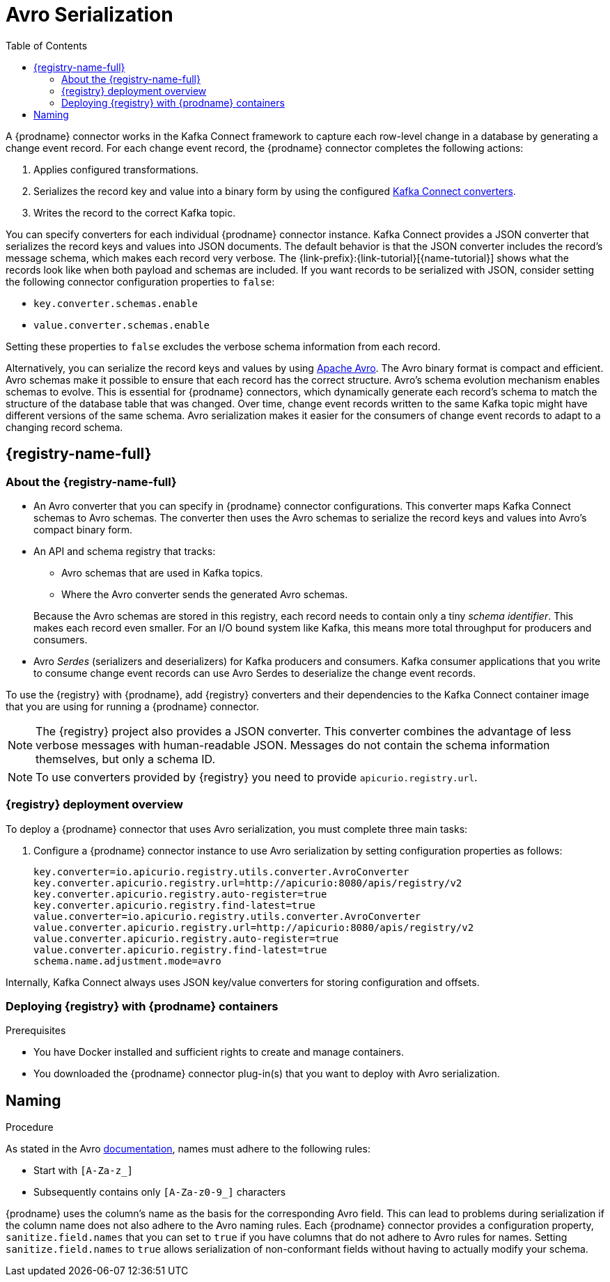 // Category: debezium-using
// Type: assembly
// ModuleID: configuring-debezium-connectors-to-use-avro-serialization
// Title: Configuring {prodname} connectors to use Avro serialization
[id="avro-serialization"]
= Avro Serialization

:toc:
:toc-placement: macro
:linkattrs:
:icons: font
:source-highlighter: highlight.js

toc::[]

A {prodname} connector works in the Kafka Connect framework to capture each row-level change in a database by generating a change event record.
For each change event record, the {prodname} connector completes the following actions:

. Applies configured transformations.
. Serializes the record key and value into a binary form by using the configured link:https://kafka.apache.org/documentation/#connect_running[Kafka Connect converters].
. Writes the record to the correct Kafka topic.

You can specify converters for each individual {prodname} connector instance.
Kafka Connect provides a JSON converter that serializes the record keys and values into JSON documents.
The default behavior is that the JSON converter includes the record's message schema, which makes each record very verbose.
The {link-prefix}:{link-tutorial}[{name-tutorial}] shows what the records look like when both payload and schemas are included.
If you want records to be serialized with JSON, consider setting the following connector configuration properties to `false`:

* `key.converter.schemas.enable`
* `value.converter.schemas.enable`

Setting these properties to `false` excludes the verbose schema information from each record.

Alternatively, you can serialize the record keys and values by using https://avro.apache.org/[Apache Avro].
The Avro binary format is compact and efficient.
Avro schemas make it possible to ensure that each record has the correct structure.
Avro's schema evolution mechanism enables schemas to evolve.
This is essential for {prodname} connectors, which dynamically generate each record's schema to match the structure of the database table that was changed.
Over time, change event records written to the same Kafka topic might have different versions of the same schema.
Avro serialization makes it easier for the consumers of change event records to adapt to a changing record schema.

ifdef::community[]
To use Apache Avro serialization, you must deploy a schema registry that manages Avro message schemas and their versions.
Available options include the {registry-name-full} as well as the Confluent Schema Registry. Both are described here.
endif::community[]

ifdef::product[]
To use Apache Avro serialization, you must deploy a schema registry that manages Avro message schemas and their versions.
For information about setting up this registry, see the documentation for link:{LinkServiceRegistryInstall}[{NameServiceRegistryInstall}].
endif::product[]

[id="apicurio-registry"]
== {registry-name-full}

// Type: concept
// Title: About the {registry}
[id="about-the-registry"]
=== About the {registry-name-full}

ifdef::community[]
The link:https://github.com/Apicurio/apicurio-registry[{registry}] open-source project provides several components that work with Avro:
endif::community[]

ifdef::product[]
link:{LinkServiceRegistryUser}[{registry-name-full}] provides the following components that work with Avro:
endif::product[]

* An Avro converter that you can specify in {prodname} connector configurations.
This converter maps Kafka Connect schemas to Avro schemas.
The converter then uses the Avro schemas to serialize the record keys and values into Avro's compact binary form.

* An API and schema registry that tracks:
+
** Avro schemas that are used in Kafka topics.
** Where the Avro converter sends the generated Avro schemas.

+
Because the Avro schemas are stored in this registry, each record needs to contain only a tiny _schema identifier_.
This makes each record even smaller. For an I/O bound system like Kafka, this means more total throughput for producers and consumers.

* Avro _Serdes_ (serializers and deserializers) for Kafka producers and consumers.
Kafka consumer applications that you write to consume change event records can use Avro Serdes to deserialize the change event records.

To use the {registry} with {prodname}, add {registry} converters and their dependencies to the Kafka Connect container image that you are using for running a {prodname} connector.

[NOTE]
====
The {registry} project also provides a JSON converter.
This converter combines the advantage of less verbose messages with human-readable JSON.
Messages do not contain the schema information themselves, but only a schema ID.
====

[NOTE]
====
To use converters provided by {registry} you need to provide `apicurio.registry.url`.
====

// Type: concept
// Title: Overview of deploying a {prodname} connector that uses Avro serialization
[id="overview-of-deploying-a-debezium-connector-that-uses-avro-serialization"]
=== {registry} deployment overview

To deploy a {prodname} connector that uses Avro serialization, you must complete three main tasks:

ifdef::community[]
. Deploy an link:https://github.com/Apicurio/apicurio-registry[{registry-name-full}] instance.
endif::community[]
ifdef::product[]
. Deploy a {registry-name-full} instance by following the instructions in link:{LinkServiceRegistryInstall}[{NameServiceRegistryInstall}].
endif::product[]

ifdef::community[]
. Install the Avro converter from the link:https://repo1.maven.org/maven2/io/apicurio/apicurio-registry-distro-connect-converter/{apicurio-version}/apicurio-registry-distro-connect-converter-{apicurio-version}.tar.gz[installation package] into a plug-in directory. If you are using the link:https://quay.io/repository/debezium/connect[Debezium Connect container image], it's not necessary to install the package. For more information, see  <<deploying-with-debezium-containers>>.
endif::community[]
ifdef::product[]
. Install the Avro converter by downloading the {prodname} link:https://access.redhat.com/jbossnetwork/restricted/listSoftware.html?product=red.hat.integration&downloadType=distributions[Service Registry Kafka Connect] zip file and extracting it into the {prodname} connector's directory.
endif::product[]

. Configure a {prodname} connector instance to use Avro serialization by setting configuration properties as follows:
+
[source,options="nowrap"]
----
key.converter=io.apicurio.registry.utils.converter.AvroConverter
key.converter.apicurio.registry.url=http://apicurio:8080/apis/registry/v2
key.converter.apicurio.registry.auto-register=true
key.converter.apicurio.registry.find-latest=true
value.converter=io.apicurio.registry.utils.converter.AvroConverter
value.converter.apicurio.registry.url=http://apicurio:8080/apis/registry/v2
value.converter.apicurio.registry.auto-register=true
value.converter.apicurio.registry.find-latest=true
schema.name.adjustment.mode=avro
----

Internally, Kafka Connect always uses JSON key/value converters for storing configuration and offsets.

// Type: procedure
// Title: Deploying connectors that use Avro in {prodname} containers
// ModuleID: deploying-connectors-that-use-avro-in-debezium-containers
[id="deploying-with-debezium-containers"]
=== Deploying {registry} with {prodname} containers
ifdef::community[]
In your environment, you might want to use a provided {prodname} container image to deploy {prodname} connectors that use Avro serialization. Follow the procedure here to do that. In this procedure, you enable Apicurio converters on the {prodname} Kafka Connect container image, and configure the {prodname} connector to use the Avro converter.
endif::community[]
ifdef::product[]
In your environment, you might want to use a provided {prodname} container to deploy {prodname} connectors that use Avro serialization.
Complete the following procedure to build a custom Kafka Connect container image for {prodname}, and configure the {prodname} connector to use the Avro converter.
endif::product[]

.Prerequisites

* You have Docker installed and sufficient rights to create and manage containers.
* You downloaded the {prodname} connector plug-in(s) that you want to deploy with Avro serialization.

.Procedure

ifdef::community[]
. Deploy an instance of {registry}.
+
The following example uses a non-production, in-memory, {registry} instance:
+
[source,subs="attributes+"]
----
docker run -it --rm --name apicurio \
    -p 8080:8080 apicurio/apicurio-registry-mem:{apicurio-version}
----

. Run the {prodname} container image for Kafka Connect, configuring it to provide the Avro converter by enabling Apicurio via `ENABLE_APICURIO_CONVERTERS=true` environment variable:
+
[source,subs="attributes+"]
----
docker run -it --rm --name connect \
    --link zookeeper:zookeeper \
    --link kafka:kafka \
    --link mysql:mysql \
    --link apicurio:apicurio \
    -e ENABLE_APICURIO_CONVERTERS=true \
    -e GROUP_ID=1 \
    -e CONFIG_STORAGE_TOPIC=my_connect_configs \
    -e OFFSET_STORAGE_TOPIC=my_connect_offsets \
    -e KEY_CONVERTER=io.apicurio.registry.utils.converter.AvroConverter \
    -e VALUE_CONVERTER=io.apicurio.registry.utils.converter.AvroConverter \
    -e CONNECT_KEY_CONVERTER=io.apicurio.registry.utils.converter.AvroConverter \
    -e CONNECT_KEY_CONVERTER_APICURIO.REGISTRY_URL=http://apicurio:8080/apis/registry/v2 \
    -e CONNECT_KEY_CONVERTER_APICURIO_REGISTRY_AUTO-REGISTER=true \
    -e CONNECT_KEY_CONVERTER_APICURIO_REGISTRY_FIND-LATEST=true \
    -e CONNECT_VALUE_CONVERTER=io.apicurio.registry.utils.converter.AvroConverter \
    -e CONNECT_VALUE_CONVERTER_APICURIO_REGISTRY_URL=http://apicurio:8080/apis/registry/v2 \
    -e CONNECT_VALUE_CONVERTER_APICURIO_REGISTRY_AUTO-REGISTER=true \
    -e CONNECT_VALUE_CONVERTER_APICURIO_REGISTRY_FIND-LATEST=true \
    -e CONNECT_SCHEMA_NAME_ADJUSTMENT_MODE=avro \
    -p 8083:8083 debezium/connect:{debezium-docker-label}
----
endif::community[]

ifdef::product[]
. Deploy an instance of {registry}. See link:{LinkServiceRegistryInstall}[{NameServiceRegistryInstall}], which provides instructions for:
+
* Installing {registry}
* Installing AMQ Streams
* Setting up AMQ Streams storage

. Extract the {prodname} connector archives to create a directory structure for the connector plug-ins.
If you downloaded and extracted the archives for multiple {prodname} connectors, the resulting directory structure looks like the one in the following example:
+
[subs=+macros]
----
pass:quotes[*tree ./my-plugins/*]
./my-plugins/
├── debezium-connector-mongodb
|   ├── ...
├── debezium-connector-mysql
│   ├── ...
├── debezium-connector-postgres
│   ├── ...
└── debezium-connector-sqlserver
    ├── ...
----

. Add the Avro converter to the directory that contains the {prodname} connector that you want to configure to use Avro serialization:

.. Go to the link:{DebeziumDownload} and download the {registry} Kafka Connect zip file.
.. Extract the archive into the desired {prodname} connector directory.

+
To configure more than one type of {prodname} connector to use Avro serialization, extract the archive into the directory for each relevant connector type.
Although extracting the archive to each directory duplicates the files, by doing so you remove the possibility of conflicting dependencies.

. Create and publish a custom image for running {prodname} connectors that are configured to use the Avro converter:

.. Create a new `Dockerfile` by using `{DockerKafkaConnect}` as the base image.
In the following example, replace _my-plugins_ with the name of your plug-ins directory:
+
[subs="+attributes,+macros"]
----
FROM {DockerKafkaConnect}
USER root:root
pass:quotes[COPY _./my-plugins/_ /opt/kafka/plugins/]
USER 1001
----
+
Before Kafka Connect starts running the connector, Kafka Connect loads any third-party plug-ins that are in the `/opt/kafka/plugins` directory.

.. Build the docker container image. For example, if you saved the docker file that you created in the previous step as `debezium-container-with-avro`, then you would run the following command:
+
`docker build -t debezium-container-with-avro:latest`

.. Push your custom image to your container registry, for example:
+
`docker push _<myregistry.io>_/debezium-container-with-avro:latest`

.. Point to the new container image. Do one of the following:
+
* Edit the `KafkaConnect.spec.image` property of the `KafkaConnect` custom resource.
If set, this property overrides the `STRIMZI_DEFAULT_KAFKA_CONNECT_IMAGE` variable in the Cluster Operator.
For example:
+
[source,yaml,subs=attributes+]
----
apiVersion: {KafkaConnectApiVersion}
kind: KafkaConnect
metadata:
  name: my-connect-cluster
spec:
  #...
  image: debezium-container-with-avro
----
+
* In the `install/cluster-operator/050-Deployment-strimzi-cluster-operator.yaml` file, edit the `STRIMZI_DEFAULT_KAFKA_CONNECT_IMAGE` variable to point to the new container image and reinstall the Cluster Operator. If you edit this file you will need to apply it to your OpenShift cluster.

. Deploy each {prodname} connector that is configured to use the Avro converter.
For each {prodname} connector:

.. Create a {prodname} connector instance. The following `inventory-connector.yaml` file example creates a `KafkaConnector` custom resource that defines a MySQL connector instance that is configured to use the Avro converter:
+
[source,yaml,options="nowrap"]
----
apiVersion: kafka.strimzi.io/v1beta1
kind: KafkaConnector
metadata:
  name: inventory-connector
  labels:
    strimzi.io/cluster: my-connect-cluster
spec:
  class: io.debezium.connector.mysql.MySqlConnector
  tasksMax: 1
  config:
    database.hostname: mysql
    database.port: 3306
    database.user: debezium
    database.password: dbz
    database.server.id: 184054
    topic.prefix: dbserver1
    database.include.list: inventory
    schema.history.internal.kafka.bootstrap.servers: my-cluster-kafka-bootstrap:9092
    schema.history.internal.kafka.topic: schema-changes.inventory
    schema.name.adjustment.mode: avro
    key.converter: io.apicurio.registry.utils.converter.AvroConverter
    key.converter.apicurio.registry.url: http://apicurio:8080/api
    key.converter.apicurio.registry.global-id: io.apicurio.registry.utils.serde.strategy.GetOrCreateIdStrategy
    value.converter: io.apicurio.registry.utils.converter.AvroConverter
    value.converter.apicurio.registry.url: http://apicurio:8080/api
    value.converter.apicurio.registry.global-id: io.apicurio.registry.utils.serde.strategy.GetOrCreateIdStrategy
----

.. Apply the connector instance, for example:
+
`oc apply -f inventory-connector.yaml`
+
This registers `inventory-connector` and the connector starts to run against the `inventory` database.

. Verify that the connector was created and has started to track changes in the specified database.
You can verify the connector instance by watching the Kafka Connect log output as, for example, `inventory-connector` starts.

.. Display the Kafka Connect log output:
+
[source,shell,options="nowrap"]
----
oc logs $(oc get pods -o name -l strimzi.io/name=my-connect-cluster-connect)
----

.. Review the log output to verify that the initial snapshot has been executed.
You should see something like the following lines:
+
[source,shell,options="nowrap"]
----
...
2020-02-21 17:57:30,801 INFO Starting snapshot for jdbc:mysql://mysql:3306/?useInformationSchema=true&nullCatalogMeansCurrent=false&useSSL=false&useUnicode=true&characterEncoding=UTF-8&characterSetResults=UTF-8&zeroDateTimeBehavior=CONVERT_TO_NULL&connectTimeout=30000 with user 'debezium' with locking mode 'minimal' (io.debezium.connector.mysql.SnapshotReader) [debezium-mysqlconnector-dbserver1-snapshot]
2020-02-21 17:57:30,805 INFO Snapshot is using user 'debezium' with these MySQL grants: (io.debezium.connector.mysql.SnapshotReader) [debezium-mysqlconnector-dbserver1-snapshot]
...
----
+
Taking the snapshot involves a number of steps:
+
[source,shell,options="nowrap"]
----
...
2020-02-21 17:57:30,822 INFO Step 0: disabling autocommit, enabling repeatable read transactions, and setting lock wait timeout to 10 (io.debezium.connector.mysql.SnapshotReader) [debezium-mysqlconnector-dbserver1-snapshot]
2020-02-21 17:57:30,836 INFO Step 1: flush and obtain global read lock to prevent writes to database (io.debezium.connector.mysql.SnapshotReader) [debezium-mysqlconnector-dbserver1-snapshot]
2020-02-21 17:57:30,839 INFO Step 2: start transaction with consistent snapshot (io.debezium.connector.mysql.SnapshotReader) [debezium-mysqlconnector-dbserver1-snapshot]
2020-02-21 17:57:30,840 INFO Step 3: read binlog position of MySQL primary server (io.debezium.connector.mysql.SnapshotReader) [debezium-mysqlconnector-dbserver1-snapshot]
2020-02-21 17:57:30,843 INFO 	 using binlog 'mysql-bin.000003' at position '154' and gtid '' (io.debezium.connector.mysql.SnapshotReader) [debezium-mysqlconnector-dbserver1-snapshot]
...
2020-02-21 17:57:34,423 INFO Step 9: committing transaction (io.debezium.connector.mysql.SnapshotReader) [debezium-mysqlconnector-dbserver1-snapshot]
2020-02-21 17:57:34,424 INFO Completed snapshot in 00:00:03.632 (io.debezium.connector.mysql.SnapshotReader) [debezium-mysqlconnector-dbserver1-snapshot]
...
----
+
After completing the snapshot, {prodname} begins tracking changes in, for example, the `inventory` database's `binlog` for change events:
+
[source,shell,options="nowrap"]
----
...
2020-02-21 17:57:35,584 INFO Transitioning from the snapshot reader to the binlog reader (io.debezium.connector.mysql.ChainedReader) [task-thread-inventory-connector-0]
2020-02-21 17:57:35,613 INFO Creating thread debezium-mysqlconnector-dbserver1-binlog-client (io.debezium.util.Threads) [task-thread-inventory-connector-0]
2020-02-21 17:57:35,630 INFO Creating thread debezium-mysqlconnector-dbserver1-binlog-client (io.debezium.util.Threads) [blc-mysql:3306]
Feb 21, 2020 5:57:35 PM com.github.shyiko.mysql.binlog.BinaryLogClient connect
INFO: Connected to mysql:3306 at mysql-bin.000003/154 (sid:184054, cid:5)
2020-02-21 17:57:35,775 INFO Connected to MySQL binlog at mysql:3306, starting at binlog file 'mysql-bin.000003', pos=154, skipping 0 events plus 0 rows (io.debezium.connector.mysql.BinlogReader) [blc-mysql:3306]
...
----
endif::product[]

ifdef::community[]
[id="confluent-schema-registry"]
== Confluent Schema Registry

There is an alternative https://github.com/confluentinc/schema-registry[schema registry] implementation provided by Confluent.

[id="overview-of-deploying-confluent-schema-registry"]
=== Confluent Schema Registry deployment overview

For information about installing the standalone Confluent Schema Registry, see the  https://docs.confluent.io/platform/current/installation/installing_cp/overview.html[Confluent Platform deployment documentation].

As an alternative, you can https://docs.confluent.io/platform/current/installation/docker/installation.html[install] the standalone Confluent Schema Registry as a container.

[id="deploying-confluent-schema-registry-with-debezium-containers"]
=== Deploying Confluent Schema Registry with {prodname} containers

Beginning with {prodname} 2.0.0, Confluent Schema Registry support is not included in the {prodname} containers.
To enable the Confluent Schema Registry for a {prodname} container, install the following Confluent Avro converter JAR files into the Connect plugin directory:

* `kafka-connect-avro-converter`
* `kafka-connect-avro-data`
* `kafka-avro-serializer`
* `kafka-schema-serializer`
* `kafka-schema-registry-client`
* `common-config`
* `common-utils`

You can download the preceding files from the https://packages.confluent.io/maven/[Confluent Maven repository].

The configuration is slightly different.

. In your {prodname} connector configuration, specify the following properties:
+
[source]
----
key.converter=io.confluent.connect.avro.AvroConverter
key.converter.schema.registry.url=http://localhost:8081
value.converter=io.confluent.connect.avro.AvroConverter
value.converter.schema.registry.url=http://localhost:8081
----

. Deploy an instance of the Confluent Schema Registry:
+
[source]
----
docker run -it --rm --name schema-registry \
    --link zookeeper \
    -e SCHEMA_REGISTRY_KAFKASTORE_CONNECTION_URL=zookeeper:2181 \
    -e SCHEMA_REGISTRY_HOST_NAME=schema-registry \
    -e SCHEMA_REGISTRY_LISTENERS=http://schema-registry:8081 \
    -p 8181:8181 confluentinc/cp-schema-registry
----

. Run a Kafka Connect image configured to use Avro:
+
[source,subs="attributes+"]
----
docker run -it --rm --name connect \
    --link zookeeper:zookeeper \
    --link kafka:kafka \
    --link mysql:mysql \
    --link schema-registry:schema-registry \
    -e GROUP_ID=1 \
    -e CONFIG_STORAGE_TOPIC=my_connect_configs \
    -e OFFSET_STORAGE_TOPIC=my_connect_offsets \
    -e KEY_CONVERTER=io.confluent.connect.avro.AvroConverter \
    -e VALUE_CONVERTER=io.confluent.connect.avro.AvroConverter \
    -e CONNECT_KEY_CONVERTER_SCHEMA_REGISTRY_URL=http://schema-registry:8081 \
    -e CONNECT_VALUE_CONVERTER_SCHEMA_REGISTRY_URL=http://schema-registry:8081 \
    -p 8083:8083 debezium/connect:{debezium-docker-label}
----

. Run a console consumer that reads new Avro messages from the `db.myschema.mytable` topic and decodes to JSON:
+
[source,subs="attributes+"]
----
docker run -it --rm --name avro-consumer \
    --link zookeeper:zookeeper \
    --link kafka:kafka \
    --link mysql:mysql \
    --link schema-registry:schema-registry \
    debezium/connect:{debezium-docker-label} \
    /kafka/bin/kafka-console-consumer.sh \
      --bootstrap-server kafka:9092 \
      --property print.key=true \
      --formatter io.confluent.kafka.formatter.AvroMessageFormatter \
      --property schema.registry.url=http://schema-registry:8081 \
      --topic db.myschema.mytable

----
endif::community[]

// Type: concept
// Title: About Avro name requirements
// ModuleID: about-avro-name-requirements
[[avro-naming]]
== Naming

As stated in the Avro link:https://avro.apache.org/docs/current/spec.html#names[documentation], names must adhere to the following rules:

* Start with `[A-Za-z_]`
* Subsequently contains only `[A-Za-z0-9_]` characters

{prodname} uses the column's name as the basis for the corresponding Avro field.
This can lead to problems during serialization if the column name does not also adhere to the Avro naming rules.
Each {prodname} connector provides a configuration property, `sanitize.field.names` that you can set to `true` if you have columns that do not adhere to Avro rules for names.
Setting `sanitize.field.names` to `true` allows serialization of non-conformant fields without having to actually modify your schema.

ifdef::community[]
== Getting More Information

link:/blog/2016/09/19/Serializing-Debezium-events-with-Avro/[This post] from the {prodname} blog
describes the concepts of serializers, converters, and other components, and discusses the advantages of using Avro.
Some Kafka Connect converter details have slightly changed since that post was written.

For a complete example of using Avro as the message format for {prodname} change data events,
see https://github.com/debezium/debezium-examples/tree/main/tutorial#using-mysql-and-the-avro-message-format[MySQL and the Avro message format].

endif::community[]
